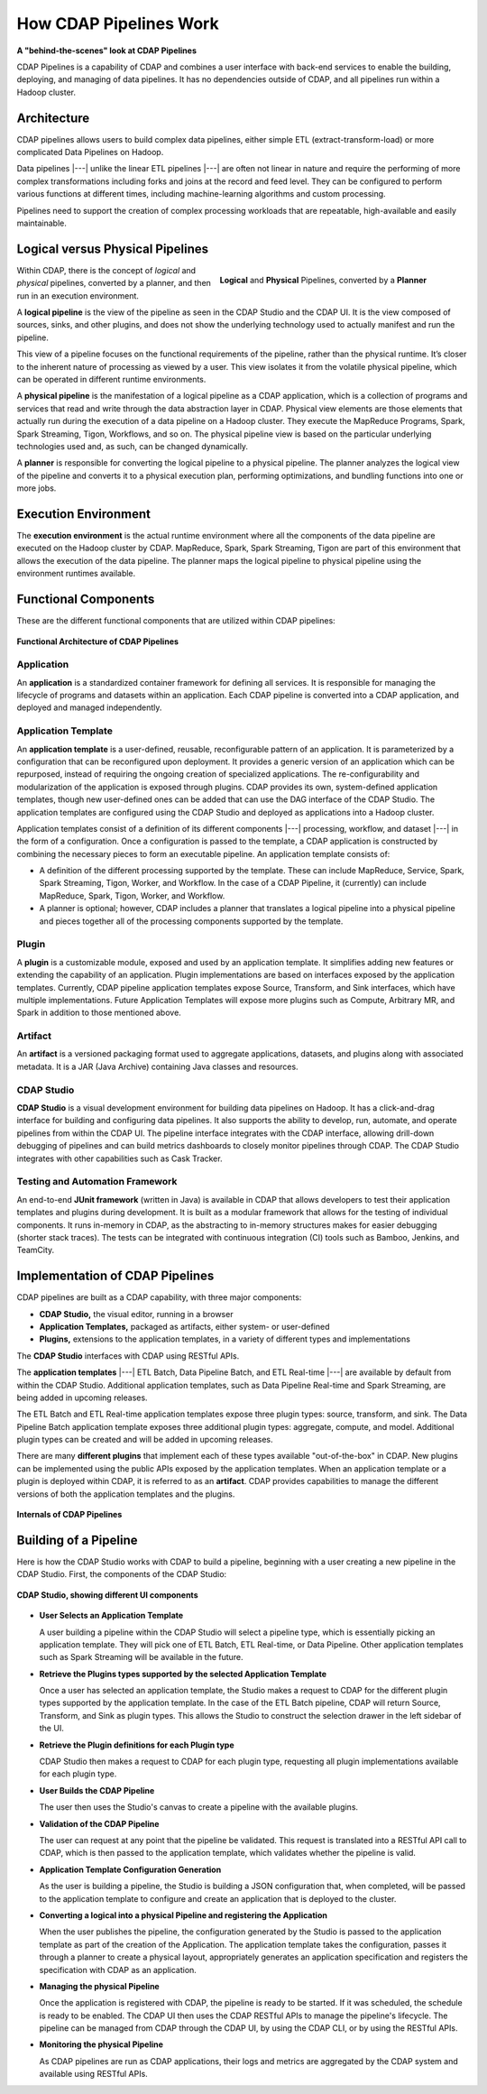 .. meta::
    :author: Cask Data, Inc.
    :copyright: Copyright © 2016-2017 Cask Data, Inc.

.. _cdap-pipelines-how-pipelines-work:

=======================
How CDAP Pipelines Work
=======================

**A "behind-the-scenes" look at CDAP Pipelines**

CDAP Pipelines is a capability of CDAP and combines a user interface with back-end services
to enable the building, deploying, and managing of data pipelines. It has no dependencies
outside of CDAP, and all pipelines run within a Hadoop cluster.

Architecture
============
CDAP pipelines allows users to build complex data pipelines, either simple ETL
(extract-transform-load) or more complicated Data Pipelines on Hadoop. 

Data pipelines |---| unlike the linear ETL pipelines |---| are often not linear in nature
and require the performing of more complex transformations including forks and joins at
the record and feed level. They can be configured to perform various functions at
different times, including machine-learning algorithms and custom processing.

Pipelines need to support the creation of complex processing workloads that are
repeatable, high-available and easily maintainable.

Logical versus Physical Pipelines
=================================

.. figure:: _images/logical-physical-pipelines.png
 :figwidth: 50%
 :width: 3in
 :align: right
 :class: bordered-image-top-margin

 **Logical** and **Physical** Pipelines, converted by a **Planner**

.. _cdap-pipelines-how-pipelines-work-logical-start:

Within CDAP, there is the concept of *logical* and *physical* pipelines, converted by a
planner, and then run in an execution environment.

A **logical pipeline** is the view of the pipeline as seen in the CDAP Studio and the
CDAP UI. It is the view composed of sources, sinks, and other plugins, and does
not show the underlying technology used to actually manifest and run the pipeline.

This view of a pipeline focuses on the functional requirements of the pipeline, rather
than the physical runtime. It’s closer to the inherent nature of processing as viewed by a
user. This view isolates it from the volatile physical pipeline, which can be operated in
different runtime environments.

A **physical pipeline** is the manifestation of a logical pipeline as a CDAP application,
which is a collection of programs and services that read and write through the data
abstraction layer in CDAP. Physical view elements are those elements that actually run
during the execution of a data pipeline on a Hadoop cluster. They execute the MapReduce
Programs, Spark, Spark Streaming, Tigon, Workflows, and so on. The physical pipeline view
is based on the particular underlying technologies used and, as such, can be changed
dynamically.

A **planner** is responsible for converting the logical pipeline to a physical pipeline. The
planner analyzes the logical view of the pipeline and converts it to a physical execution
plan, performing optimizations, and bundling functions into one or more jobs.

.. _cdap-pipelines-how-pipelines-work-logical-end:

Execution Environment
=====================
The **execution environment** is the actual runtime environment where all the components of
the data pipeline are executed on the Hadoop cluster by CDAP. MapReduce, Spark, Spark
Streaming, Tigon are part of this environment that allows the execution of the data
pipeline. The planner maps the logical pipeline to physical pipeline using the environment
runtimes available.


Functional Components
=====================
These are the different functional components that are utilized within CDAP pipelines:

.. figure:: _images/cdap-pipelines-architecture.png
   :figwidth: 100%
   :width: 6in
   :align: center
   :class: bordered-image-top-margin

   **Functional Architecture of CDAP Pipelines**

Application
-----------
An **application** is a standardized container framework for defining all services. It is
responsible for managing the lifecycle of programs and datasets within an application.
Each CDAP pipeline is converted into a CDAP application, and deployed and managed
independently.

Application Template
--------------------
An **application template** is a user-defined, reusable, reconfigurable pattern of an
application. It is parameterized by a configuration that can be reconfigured upon
deployment. It provides a generic version of an application which can be repurposed,
instead of requiring the ongoing creation of specialized applications. The
re-configurability and modularization of the application is exposed through plugins.
CDAP provides its own, system-defined application templates, though new user-defined
ones can be added that can use the DAG interface of the CDAP Studio. The application
templates are configured using the CDAP Studio and deployed as applications into a Hadoop
cluster.

Application templates consist of a definition of its different components |---| processing,
workflow, and dataset |---| in the form of a configuration. Once a configuration is passed to
the template, a CDAP application is constructed by combining the necessary pieces to form
an executable pipeline. An application template consists of:

- A definition of the different processing supported by the template. These can include
  MapReduce, Service, Spark, Spark Streaming, Tigon, Worker, and Workflow. In the case of a
  CDAP Pipeline, it (currently) can include MapReduce, Spark, Tigon, Worker, and
  Workflow.

- A planner is optional; however, CDAP includes a planner that translates a logical
  pipeline into a physical pipeline and pieces together all of the processing components
  supported by the template.

Plugin
------
A **plugin** is a customizable module, exposed and used by an application template. It
simplifies adding new features or extending the capability of an application. Plugin
implementations are based on interfaces exposed by the application templates. Currently, CDAP
pipeline application templates expose Source, Transform, and Sink interfaces, which have
multiple implementations. Future Application Templates will expose more plugins such as
Compute, Arbitrary MR, and Spark in addition to those mentioned above.

Artifact
--------
An **artifact** is a versioned packaging format used to aggregate applications, datasets, and
plugins along with associated metadata. It is a JAR (Java Archive) containing Java classes
and resources.

CDAP Studio
-----------
**CDAP Studio** is a visual development environment for building data pipelines on
Hadoop. It has a click-and-drag interface for building and configuring data pipelines. It
also supports the ability to develop, run, automate, and operate pipelines from within
the CDAP UI. The pipeline interface integrates with the CDAP interface, allowing
drill-down debugging of pipelines and can build metrics dashboards to closely monitor
pipelines through CDAP. The CDAP Studio integrates with other capabilities such as Cask
Tracker.

Testing and Automation Framework
--------------------------------
An end-to-end **JUnit framework** (written in Java) is available in CDAP that allows
developers to test their application templates and plugins during development. It is built
as a modular framework that allows for the testing of individual components. It runs
in-memory in CDAP, as the abstracting to in-memory structures makes for easier debugging
(shorter stack traces). The tests can be integrated with continuous integration (CI) tools
such as Bamboo, Jenkins, and TeamCity.


Implementation of CDAP Pipelines
================================
CDAP pipelines are built as a CDAP capability, with three major components:

- **CDAP Studio,** the visual editor, running in a browser
- **Application Templates,** packaged as artifacts, either system- or user-defined
- **Plugins,** extensions to the application templates, in a variety of different types
  and implementations

The **CDAP Studio** interfaces with CDAP using RESTful APIs.

The **application templates** |---| ETL Batch, Data Pipeline Batch, and ETL Real-time |---| are available
by default from within the CDAP Studio. Additional application templates, such as Data Pipeline
Real-time and Spark Streaming, are being added in upcoming releases.

The ETL Batch and ETL Real-time application templates expose three plugin types: source,
transform, and sink. The Data Pipeline Batch application template exposes three additional
plugin types: aggregate, compute, and model. Additional plugin types can be created and
will be added in upcoming releases.

There are many **different plugins** that implement each of these types available
"out-of-the-box" in CDAP. New plugins can be implemented using the
public APIs exposed by the application templates. When an application template or a plugin
is deployed within CDAP, it is referred to as an **artifact**. CDAP provides capabilities to
manage the different versions of both the application templates and the plugins.

.. figure:: _images/cdap-pipelines-internals.png
   :figwidth: 100%
   :width: 6in
   :align: center
   :class: bordered-image-top-margin

   **Internals of CDAP Pipelines**


Building of a Pipeline
======================
Here is how the CDAP Studio works with CDAP to build a pipeline, beginning
with a user creating a new pipeline in the CDAP Studio. First, the components
of the CDAP Studio:

.. figure:: _images/cdap-studio-annotated.png
   :figwidth: 100%
   :width: 6in
   :align: center
   :class: bordered-image-top-margin

   **CDAP Studio, showing different UI components**

- **User Selects an Application Template**

  A user building a pipeline within the CDAP Studio will select a pipeline type, which is
  essentially picking an application template. They will pick one of ETL Batch, ETL
  Real-time, or Data Pipeline. Other application templates such as Spark Streaming will be
  available in the future.

- **Retrieve the Plugins types supported by the selected Application Template**

  Once a user has selected an application template, the Studio makes a request to
  CDAP for the different plugin types supported by the application template. In the case
  of the ETL Batch pipeline, CDAP will return Source, Transform, and Sink as plugin types.
  This allows the Studio to construct the selection drawer in the left sidebar of
  the UI.

- **Retrieve the Plugin definitions for each Plugin type**

  CDAP Studio then makes a request to CDAP for each plugin type, requesting all plugin
  implementations available for each plugin type.

- **User Builds the CDAP Pipeline**

  The user then uses the Studio's canvas to create a pipeline with the available
  plugins.

- **Validation of the CDAP Pipeline**

  The user can request at any point that the pipeline be validated. This request is
  translated into a RESTful API call to CDAP, which is then passed to the application
  template, which validates whether the pipeline is valid.

- **Application Template Configuration Generation**

  As the user is building a pipeline, the Studio is building a JSON configuration
  that, when completed, will be passed to the application template to configure and create
  an application that is deployed to the cluster.

- **Converting a logical into a physical Pipeline and registering the Application**

  When the user publishes the pipeline, the configuration generated by the Studio
  is passed to the application template as part of the creation of the Application. The
  application template takes the configuration, passes it through a planner to create a
  physical layout, appropriately generates an application specification and registers the
  specification with CDAP as an application.

- **Managing the physical Pipeline**

  Once the application is registered with CDAP, the pipeline is ready to be started. If it
  was scheduled, the schedule is ready to be enabled. The CDAP UI then uses the CDAP
  RESTful APIs to manage the pipeline's lifecycle. The pipeline can be managed from
  CDAP through the CDAP UI, by using the CDAP CLI, or by using the RESTful APIs.

- **Monitoring the physical Pipeline**

  As CDAP pipelines are run as CDAP applications, their logs and metrics are
  aggregated by the CDAP system and available using RESTful APIs.
  
